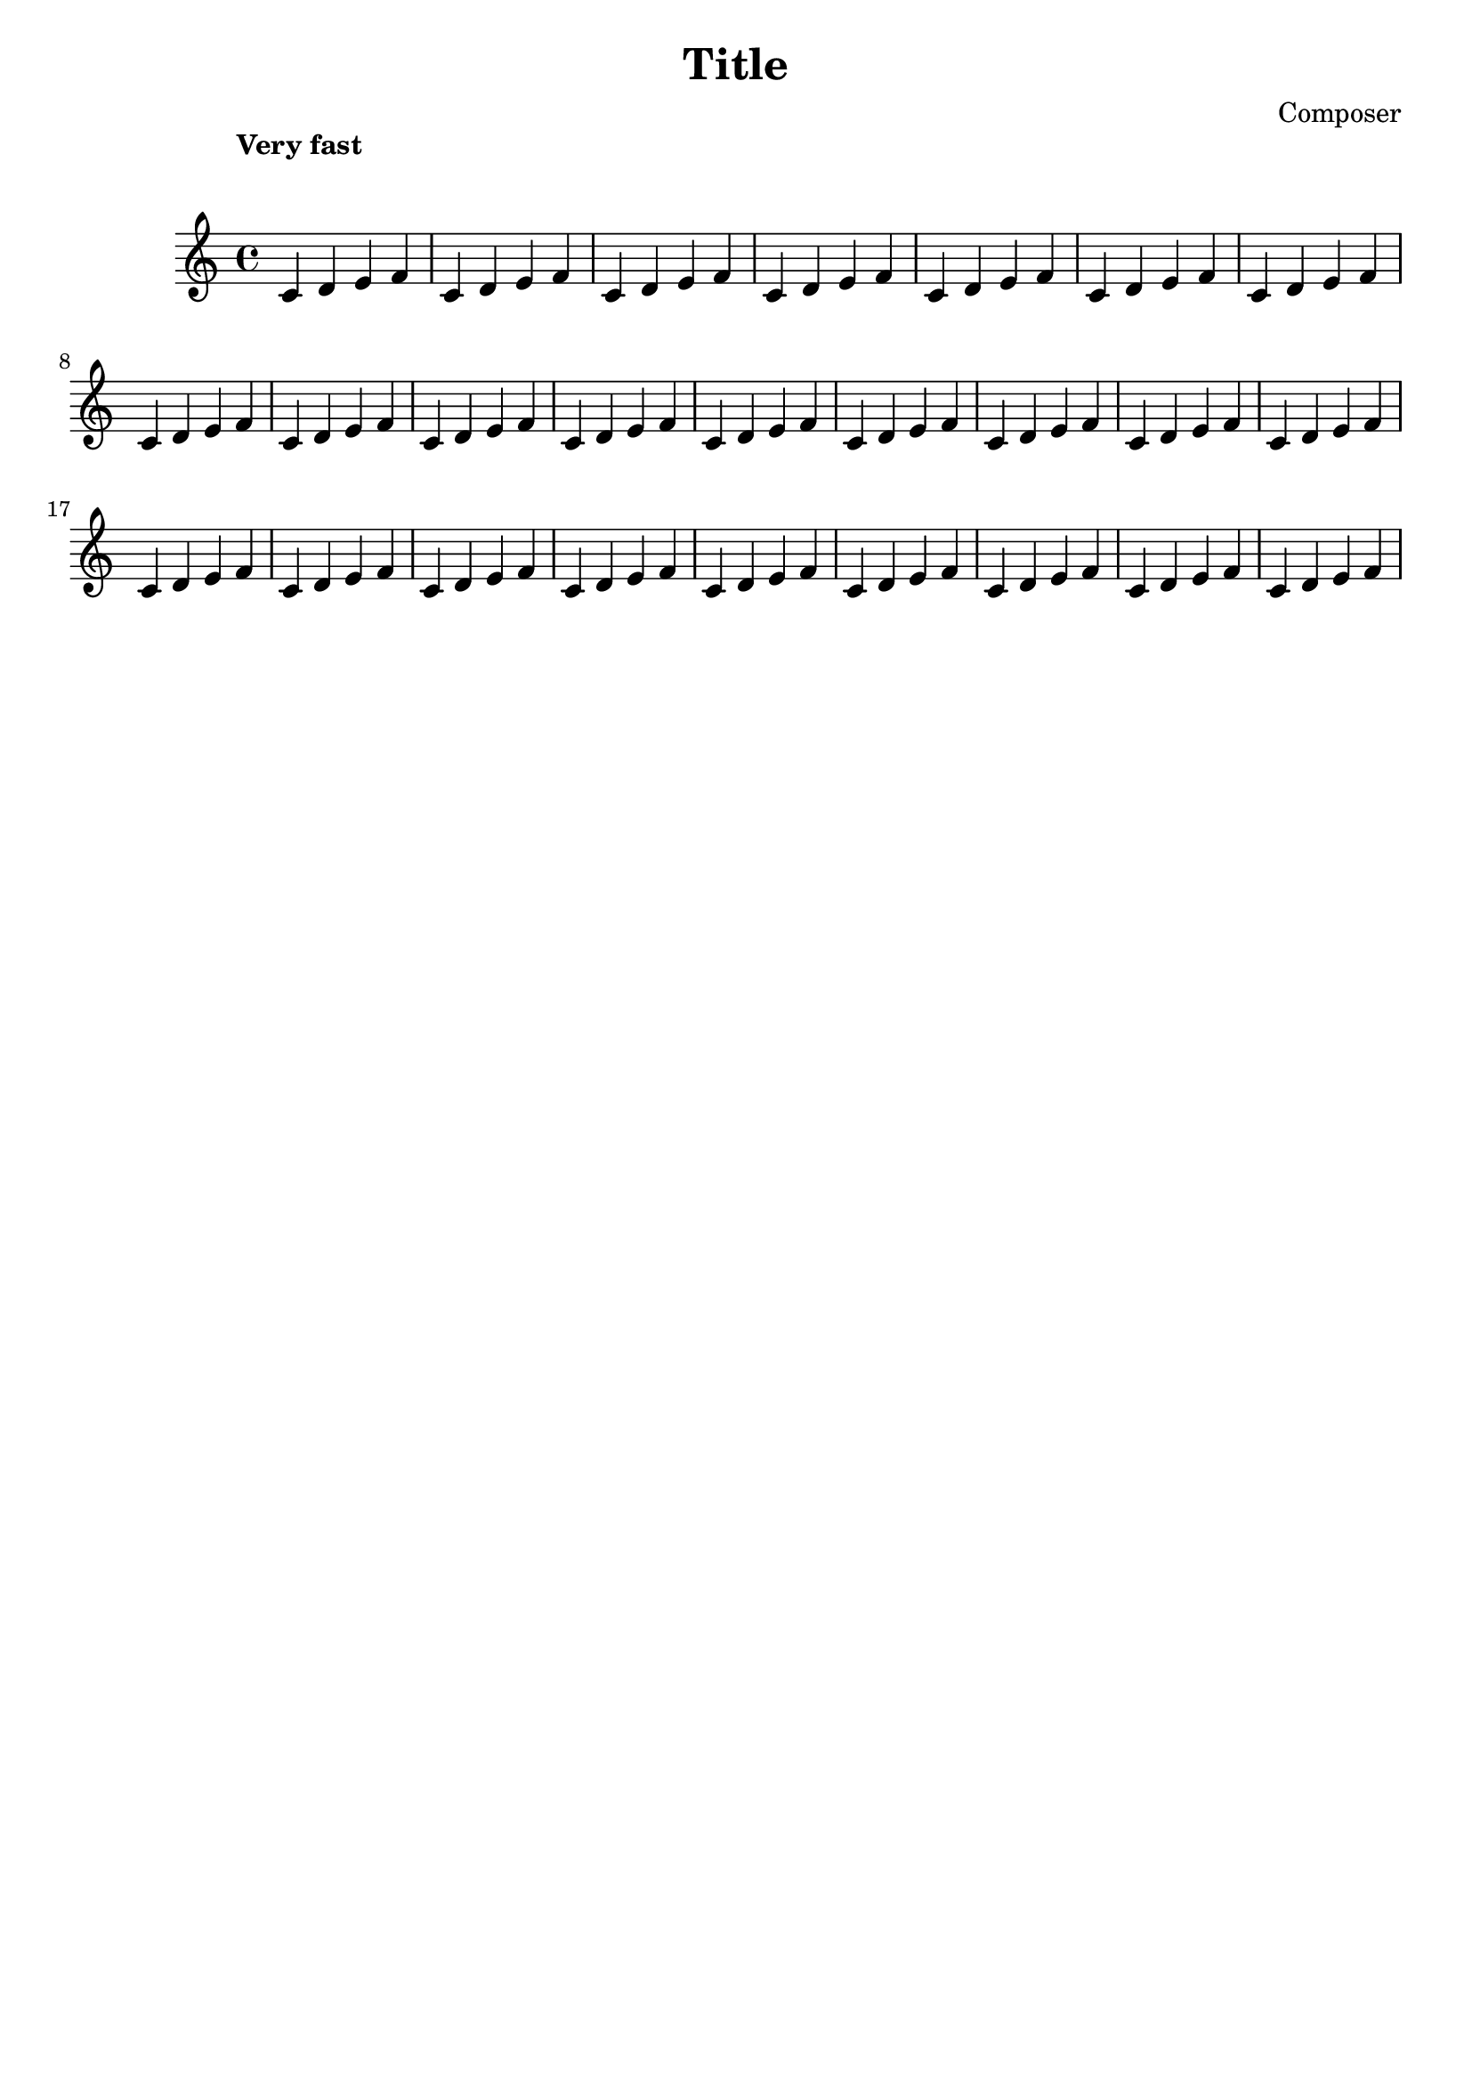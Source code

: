 % \override Score.MetronomeMark.padding = #6

\version "2.19.80"

\header {
  title = "Title"
  composer = "Composer"
  tagline = ##f
}


{
  \override Score.MetronomeMark.padding = #6
  \tempo "Very fast"
  \relative c'
  \repeat unfold 25 { c4 d e f }
}


